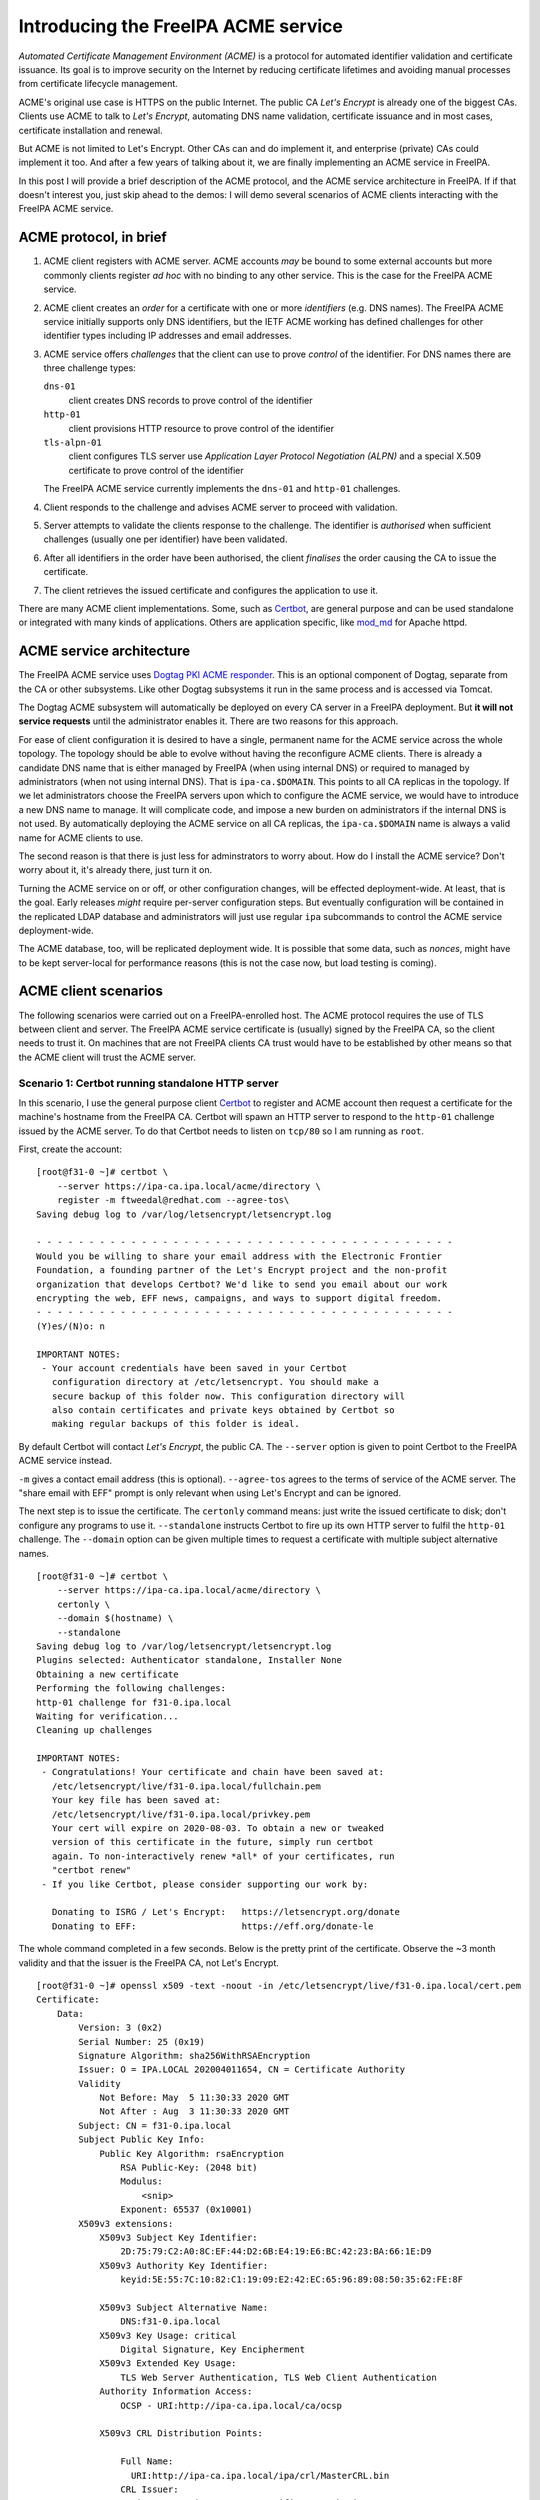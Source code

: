 Introducing the FreeIPA ACME service
====================================

*Automated Certificate Management Environment (ACME)* is a protocol
for automated identifier validation and certificate issuance.  Its
goal is to improve security on the Internet by reducing certificate
lifetimes and avoiding manual processes from certificate lifecycle
management.

ACME's original use case is HTTPS on the public Internet.  The
public CA *Let's Encrypt* is already one of the biggest CAs.
Clients use ACME to talk to *Let's Encrypt*, automating DNS name
validation, certificate issuance and in most cases, certificate
installation and renewal.

But ACME is not limited to Let's Encrypt.  Other CAs can and do
implement it, and enterprise (private) CAs could implement it too.
And after a few years of talking about it, we are finally
implementing an ACME service in FreeIPA.

In this post I will provide a brief description of the ACME
protocol, and the ACME service architecture in FreeIPA.  If if that
doesn't interest you, just skip ahead to the demos: I will demo
several scenarios of ACME clients interacting with the FreeIPA ACME
service.


ACME protocol, in brief
-----------------------

1. ACME client registers with ACME server.  ACME accounts *may* be
   bound to some external accounts but more commonly clients
   register *ad hoc* with no binding to any other service.  This is
   the case for the FreeIPA ACME service.

2. ACME client creates an *order* for a certificate with one or more
   *identifiers* (e.g. DNS names).  The FreeIPA ACME service
   initially supports only DNS identifiers, but the IETF ACME
   working has defined challenges for other identifier types
   including IP addresses and email addresses.

3. ACME service offers *challenges* that the client can use to prove
   *control* of the identifier.  For DNS names there are three
   challenge types:

   ``dns-01``
     client creates DNS records to prove control of the identifier
   ``http-01`` 
     client provisions HTTP resource to prove control of the
     identifier
   ``tls-alpn-01``
     client configures TLS server use *Application Layer Protocol
     Negotiation (ALPN)* and a special X.509 certificate to prove
     control of the identifier

   The FreeIPA ACME service currently implements the ``dns-01`` and
   ``http-01`` challenges.

4. Client responds to the challenge and advises ACME server to
   proceed with validation.

5. Server attempts to validate the clients response to the
   challenge.  The identifier is *authorised* when sufficient
   challenges (usually one per identifier) have been validated.

6. After all identifiers in the order have been authorised, the
   client *finalises* the order causing the CA to issue the
   certificate.

7. The client retrieves the issued certificate and configures the
   application to use it.

There are many ACME client implementations.  Some, such as
`Certbot`_, are general purpose and can be used standalone or
integrated with many kinds of applications.  Others are application
specific, like `mod_md`_ for Apache httpd.

.. _Certbot: https://certbot.eff.org/
.. _mod_md: http://httpd.apache.org/docs/current/mod/mod_md.html


ACME service architecture
-------------------------

The FreeIPA ACME service uses `Dogtag PKI ACME responder`_.  This is
an optional component of Dogtag, separate from the CA or other
subsystems.  Like other Dogtag subsystems it run in the same process
and is accessed via Tomcat.

.. _Dogtag PKI ACME responder: https://www.dogtagpki.org/wiki/PKI_ACME_Responder

The Dogtag ACME subsystem will automatically be deployed on every CA
server in a FreeIPA deployment.  But **it will not service
requests** until the administrator enables it.  There are two
reasons for this approach.

For ease of client configuration it is desired to have a single,
permanent name for the ACME service across the whole topology.  The
topology should be able to evolve without having the reconfigure
ACME clients.  There is already a candidate DNS name that is either
managed by FreeIPA (when using internal DNS) or required to managed
by administrators (when not using internal DNS).  That is
``ipa-ca.$DOMAIN``.  This points to all CA replicas in the topology.
If we let administrators choose the FreeIPA servers upon which to
configure the ACME service, we would have to introduce a new DNS
name to manage.  It will complicate code, and impose a new burden on
administrators if the internal DNS is not used.  By automatically
deploying the ACME service on all CA replicas, the
``ipa-ca.$DOMAIN`` name is always a valid name for ACME clients to
use.

The second reason is that there is just less for adminstrators to
worry about.  How do I install the ACME service?  Don't worry about
it, it's already there, just turn it on.

Turning the ACME service on or off, or other configuration changes,
will be effected deployment-wide.  At least, that is the goal.
Early releases *might* require per-server configuration steps.  But
eventually configuration will be contained in the replicated LDAP
database and administrators will just use regular ``ipa``
subcommands to control the ACME service deployment-wide.

The ACME database, too, will be replicated deployment wide.  It is
possible that some data, such as *nonces*, might have to be kept
server-local for performance reasons (this is not the case now, but
load testing is coming).

ACME client scenarios
---------------------

The following scenarios were carried out on a FreeIPA-enrolled host.
The ACME protocol requires the use of TLS between client and server.
The FreeIPA ACME service certificate is (usually) signed by the
FreeIPA CA, so the client needs to trust it.  On machines that are
not FreeIPA clients CA trust would have to be established by other
means so that the ACME client will trust the ACME server.


Scenario 1: Certbot running standalone HTTP server
^^^^^^^^^^^^^^^^^^^^^^^^^^^^^^^^^^^^^^^^^^^^^^^^^^

In this scenario, I use the general purpose client `Certbot`_ to
register and ACME account then request a certificate for the
machine's hostname from the FreeIPA CA.  Certbot will spawn an HTTP
server to respond to the ``http-01`` challenge issued by the ACME
server.  To do that Certbot needs to listen on ``tcp/80`` so I am
running as ``root``.

First, create the account::

  [root@f31-0 ~]# certbot \
      --server https://ipa-ca.ipa.local/acme/directory \
      register -m ftweedal@redhat.com --agree-tos\
  Saving debug log to /var/log/letsencrypt/letsencrypt.log

  - - - - - - - - - - - - - - - - - - - - - - - - - - - - - - - - - - - - - - - -
  Would you be willing to share your email address with the Electronic Frontier
  Foundation, a founding partner of the Let's Encrypt project and the non-profit
  organization that develops Certbot? We'd like to send you email about our work
  encrypting the web, EFF news, campaigns, and ways to support digital freedom.
  - - - - - - - - - - - - - - - - - - - - - - - - - - - - - - - - - - - - - - - -
  (Y)es/(N)o: n

  IMPORTANT NOTES:
   - Your account credentials have been saved in your Certbot
     configuration directory at /etc/letsencrypt. You should make a
     secure backup of this folder now. This configuration directory will
     also contain certificates and private keys obtained by Certbot so
     making regular backups of this folder is ideal.

By default Certbot will contact *Let's Encrypt*, the public CA.  The
``--server`` option is given to point Certbot to the FreeIPA ACME
service instead.

``-m`` gives a contact email address (this is optional).
``--agree-tos`` agrees to the terms of service of the ACME server.
The "share email with EFF" prompt is only relevant when using Let's
Encrypt and can be ignored.

The next step is to issue the certificate.  The ``certonly`` command
means: just write the issued certificate to disk; don't configure
any programs to use it.  ``--standalone`` instructs Certbot to fire
up its own HTTP server to fulfil the ``http-01`` challenge.  The
``--domain`` option can be given multiple times to request a
certificate with multiple subject alternative names.

::

  [root@f31-0 ~]# certbot \
      --server https://ipa-ca.ipa.local/acme/directory \
      certonly \
      --domain $(hostname) \
      --standalone
  Saving debug log to /var/log/letsencrypt/letsencrypt.log
  Plugins selected: Authenticator standalone, Installer None
  Obtaining a new certificate
  Performing the following challenges:
  http-01 challenge for f31-0.ipa.local
  Waiting for verification...
  Cleaning up challenges

  IMPORTANT NOTES:
   - Congratulations! Your certificate and chain have been saved at:
     /etc/letsencrypt/live/f31-0.ipa.local/fullchain.pem
     Your key file has been saved at:
     /etc/letsencrypt/live/f31-0.ipa.local/privkey.pem
     Your cert will expire on 2020-08-03. To obtain a new or tweaked
     version of this certificate in the future, simply run certbot
     again. To non-interactively renew *all* of your certificates, run
     "certbot renew"
   - If you like Certbot, please consider supporting our work by:

     Donating to ISRG / Let's Encrypt:   https://letsencrypt.org/donate
     Donating to EFF:                    https://eff.org/donate-le

The whole command completed in a few seconds.  Below is the pretty
print of the certificate.  Observe the ~3 month validity and that
the issuer is the FreeIPA CA, not Let's Encrypt.

::

  [root@f31-0 ~]# openssl x509 -text -noout -in /etc/letsencrypt/live/f31-0.ipa.local/cert.pem
  Certificate:
      Data:
          Version: 3 (0x2)
          Serial Number: 25 (0x19)
          Signature Algorithm: sha256WithRSAEncryption
          Issuer: O = IPA.LOCAL 202004011654, CN = Certificate Authority
          Validity
              Not Before: May  5 11:30:33 2020 GMT
              Not After : Aug  3 11:30:33 2020 GMT
          Subject: CN = f31-0.ipa.local
          Subject Public Key Info:
              Public Key Algorithm: rsaEncryption
                  RSA Public-Key: (2048 bit)
                  Modulus:
                      <snip>
                  Exponent: 65537 (0x10001)
          X509v3 extensions:
              X509v3 Subject Key Identifier: 
                  2D:75:79:C2:A0:8C:EF:44:D2:6B:E4:19:E6:BC:42:23:BA:66:1E:D9
              X509v3 Authority Key Identifier: 
                  keyid:5E:55:7C:10:82:C1:19:09:E2:42:EC:65:96:89:08:50:35:62:FE:8F

              X509v3 Subject Alternative Name: 
                  DNS:f31-0.ipa.local
              X509v3 Key Usage: critical
                  Digital Signature, Key Encipherment
              X509v3 Extended Key Usage: 
                  TLS Web Server Authentication, TLS Web Client Authentication
              Authority Information Access: 
                  OCSP - URI:http://ipa-ca.ipa.local/ca/ocsp

              X509v3 CRL Distribution Points: 

                  Full Name:
                    URI:http://ipa-ca.ipa.local/ipa/crl/MasterCRL.bin
                  CRL Issuer:
                    DirName:O = ipaca, CN = Certificate Authority

      Signature Algorithm: sha256WithRSAEncryption
           <snip>

Scenario 1: Apache httpd ``mod_md``
^^^^^^^^^^^^^^^^^^^^^^^^^^^^^^^^^^^

`mod_md`_ is an ACME client module for Apache httpd.  It requests
certificates over ACME and automatically renews certificates before
they expire.  I believe the "MD" stands for *manage domains*.

mod_md supports the ``http-01`` and ``tls-alpn-01`` challenges (also
``dns-01`` via external programs).  The FreeIPA ACME service does
not implement ``tls-alpn-01`` so we will use the HTTP-based
challenge.  For this httpd needs to be listening on port 80, which
is the case in the default Fedora configuration::

  [root@f31-0 conf.d]# grep ^Listen /etc/httpd/conf/httpd.conf
  Listen 80


First step was to install the module::

  [root@f31-0 ~]# dnf install -y mod_md
    <stuff happens>
  Complete!

Looking at the installed configuration files and their contents, I
see the relevant load directives already in place::

  [root@f31-0 conf.d]# rpm -qc mod_md
  /etc/httpd/conf.modules.d/01-md.conf

  [root@f31-0 conf.d]# cat /etc/httpd/conf.modules.d/01-md.conf
  LoadModule md_module modules/mod_md.so


I created a minimal ``VirtualHost`` configuration::

  [root@f31-0 conf.d]# cat /etc/httpd/conf.d/acme.conf
  MDCertificateAuthority https://ipa-ca.ipa.local/acme/directory
  MDCertificateAgreement accepted

  MDomain f31-0.ipa.local

  <VirtualHost *:443>
      ServerName f31-0.ipa.local

      SSLEngine on
      # no certificates specification
  </VirtualHost>

TODO wip


Scenario 1: Certbot DNS challenge with FreeIPA DNS
^^^^^^^^^^^^^^^^^^^^^^^^^^^^^^^^^^^^^^^^^^^^^^^^^^
